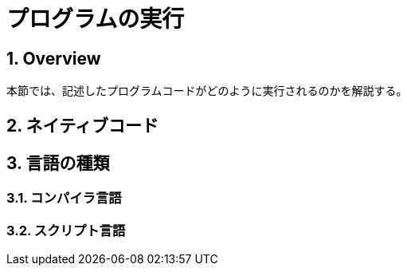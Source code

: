 :toclevels: 5
:sectnums:

[ProgramExecution]
= プログラムの実行

[[ProgramExecution_Overview]]
== Overview
本節では、記述したプログラムコードがどのように実行されるのかを解説する。  +


[[ProgramExecution_NativeCode]]
== ネイティブコード

[[ProgramExecution_Language]]
== 言語の種類


[[ProgramExecution_Language_Compiler]]
=== コンパイラ言語

[[ProgramExecution_Language_Interpreter]]
=== スクリプト言語

